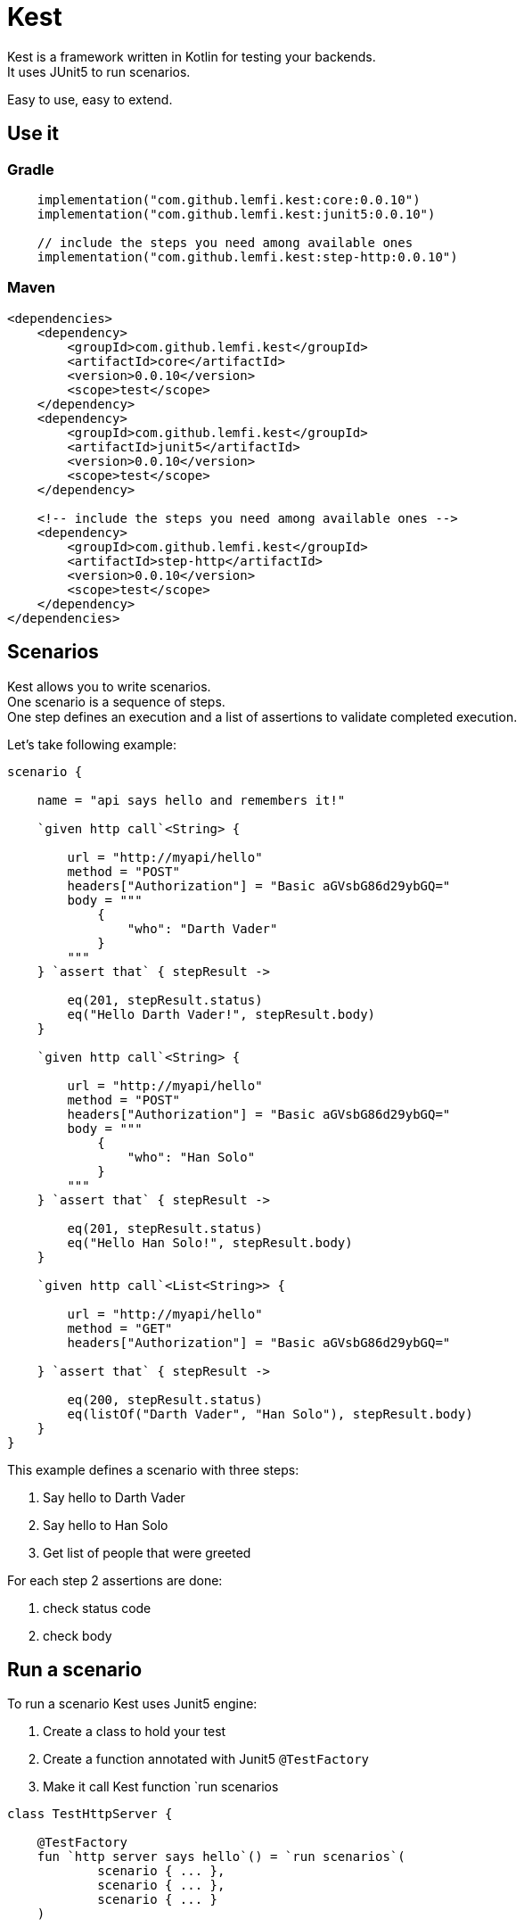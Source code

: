 :gitplant: http://www.plantuml.com/plantuml/proxy?src=https://raw.githubusercontent.com/lemfi/kest/main/

= Kest

Kest is a framework written in Kotlin for testing your backends. +
It uses JUnit5 to run scenarios.

Easy to use, easy to extend.

== Use it
=== Gradle
[source, kotlin]
----
    implementation("com.github.lemfi.kest:core:0.0.10")
    implementation("com.github.lemfi.kest:junit5:0.0.10")

    // include the steps you need among available ones
    implementation("com.github.lemfi.kest:step-http:0.0.10")
----
=== Maven
[source, xml]
----
<dependencies>
    <dependency>
        <groupId>com.github.lemfi.kest</groupId>
        <artifactId>core</artifactId>
        <version>0.0.10</version>
        <scope>test</scope>
    </dependency>
    <dependency>
        <groupId>com.github.lemfi.kest</groupId>
        <artifactId>junit5</artifactId>
        <version>0.0.10</version>
        <scope>test</scope>
    </dependency>

    <!-- include the steps you need among available ones -->
    <dependency>
        <groupId>com.github.lemfi.kest</groupId>
        <artifactId>step-http</artifactId>
        <version>0.0.10</version>
        <scope>test</scope>
    </dependency>
</dependencies>
----



== Scenarios

Kest allows you to write scenarios. +
One scenario is a sequence of steps. +
One step defines an execution and a list of assertions to validate completed execution.

Let's take following example:
[source,kotlin]
----
scenario {

    name = "api says hello and remembers it!"

    `given http call`<String> {

        url = "http://myapi/hello"
        method = "POST"
        headers["Authorization"] = "Basic aGVsbG86d29ybGQ="
        body = """
            {
                "who": "Darth Vader"
            }
        """
    } `assert that` { stepResult ->

        eq(201, stepResult.status)
        eq("Hello Darth Vader!", stepResult.body)
    }

    `given http call`<String> {

        url = "http://myapi/hello"
        method = "POST"
        headers["Authorization"] = "Basic aGVsbG86d29ybGQ="
        body = """
            {
                "who": "Han Solo"
            }
        """
    } `assert that` { stepResult ->

        eq(201, stepResult.status)
        eq("Hello Han Solo!", stepResult.body)
    }

    `given http call`<List<String>> {

        url = "http://myapi/hello"
        method = "GET"
        headers["Authorization"] = "Basic aGVsbG86d29ybGQ="

    } `assert that` { stepResult ->

        eq(200, stepResult.status)
        eq(listOf("Darth Vader", "Han Solo"), stepResult.body)
    }
}
----

This example defines a scenario with three steps:

. Say hello to Darth Vader
. Say hello to Han Solo
. Get list of people that were greeted

For each step 2 assertions are done:

. check status code
. check body

== Run a scenario

To run a scenario Kest uses Junit5 engine:

. Create a class to hold your test
. Create a function annotated with Junit5 `@TestFactory`
. Make it call Kest function `run scenarios

[source,kotlin]
----

class TestHttpServer {

    @TestFactory
    fun `http server says hello`() = `run scenarios`(
            scenario { ... },
            scenario { ... },
            scenario { ... }
    )


    @TestFactory
    fun `http server says goodbye`() = `run scenarios`(
            scenario { ... },
            scenario { ... },
            scenario { ... }
    )
----

== It's Kotlin make it easy to read!
A scenario may become a long list of steps, not easily readable. +
Why do not extract steps to external functions, it will also make them reusable: double gain!

[source,kotlin]
----

fun ScenarioBuilder.`say hello`(who: String) {
    `given http call`<String> {

        url = "http://localhost:8080/hello"
        method = "POST"
        headers["Authorization"] = "Basic aGVsbG86d29ybGQ="
        body = """
            {
                "who": "$who"
            }
            """
    } `assert that` { stepResult ->

        eq(201, stepResult.status)
        eq("Hello $who!", stepResult.body)
    }
}

fun ScenarioBuilder.`get greeted`(vararg expectedGreeted: String) {
    `given http call`<List<String>> {

        url = "http://localhost:8080/hello"
        method = "GET"
        headers["Authorization"] = "Basic aGVsbG86d29ybGQ="

    } `assert that` { stepResult ->

        eq(200, stepResult.status)
        eq(expectedGreeted.toList(), stepResult.body)
    }
}


class TestHttpServer {

    @TestFactory
    fun `http server hello`() = `run scenarios`(
            scenario {

                name = "api says hello and remembers it!"

                `say hello`("Darth Vader")
                `say hello`("Han Solo")

                `get greeted`("Darth Vader", "Han Solo")
            },
            beforeEach = { startSampleApi() },
            afterEach = { stopSampleApi() }
    )

    @TestFactory
    fun `http server goodbye`() = `run scenarios`(
            scenario {

                name = "api says goodbye and forgets people!"

                `say hello`("Darth Vader")
                `say hello`("Han Solo")

                `given http call`<String> {

                    url = "http://localhost:8080/hello?who=Darth Vader"
                    method = "DELETE"
                    headers["Authorization"] = "Basic aGVsbG86d29ybGQ="

                } `assert that` { stepResult ->

                    eq(201, stepResult.status)
                    eq("Goodbye Darth Vader!", stepResult.body)
                }

                `get greeted`("Han Solo")

            },
            beforeEach = { startSampleApi() },
            afterEach = { stopSampleApi() }
    )
}

----

And again, we can also extract scenarios

[source,kotlin]
----

val `api says hello and remembers it!` = scenario {

    name = "api says hello and remembers it!"

    `say hello`("Darth Vader")
    `say hello`("Han Solo")

    `get greeted`("Darth Vader", "Han Solo")
}

val `api says goodbye and forgets people!` = scenario {

            name = "api says goodbye and forgets people!"

            `say hello`("Darth Vader")
            `say hello`("Han Solo")

            `given http call`<String> {

                url = "http://localhost:8080/hello?who=Darth Vader"
                method = "DELETE"
                headers["Authorization"] = "Basic aGVsbG86d29ybGQ="

            } `assert that` { stepResult ->

                eq(201, stepResult.status)
                eq("Goodbye Darth Vader!", stepResult.body)
            }

            `get greeted`("Han Solo")

        }


class TestHttpServer {

    @TestFactory
    fun `http server hello`() = `run scenarios`(
            `api says hello and remembers it!`,

            beforeEach = { startSampleApi() },
            afterEach = { stopSampleApi() }
    )

    @TestFactory
    fun `http server goodbye`() = `run scenarios`(
           `api says goodbye and forgets people!`,

            beforeEach = { startSampleApi() },
            afterEach = { stopSampleApi() }
    )

    @TestFactory
    fun `http server hello and goodbye`() = `run scenarios`(
            `api says hello and remembers it!`,
            `api says goodbye and forgets people!`,

            beforeEach = { startSampleApi() },
            afterEach = { stopSampleApi() }
    )
}

----

== Focus on how it works

image::{gitplant}/doc/diag/model.puml[]

When a scenario is launched, all its steps are launched sequentially, if one step fails the scenario fails without running remaining steps. +
When a step is launched its execution is played, then assertions are played against execution result. +

== Available Steps

* link:step-http/README.adoc[HTTP]
* link:step-rabbitmq/README.adoc[RabbitMQ]
* Mongo
* Cadence

== Configuration

You might want to access data from a configuration file.
Kest offers you to add your entries in a file named kest.yaml
All data from this file has to be mapped to a kotlin data class.

Then you can access your configuration by calling function `property`:
[source,yml, title=kest.yml]
----
mykey: myvalue
myotherkey: myothervalue

domain:
  akey: a value
  anotherkey: anothervalue
----
[source, kotlin, title="Configuration data class"]
----

data class Properties(
    val mykey: String,
    val myotherkey: String,
    val domain: Domain
)

data class Domain(
    val akey: String,
    val anotherkey: String
)
----
[source, kotlin, title="Access configuration"]
----
property<Properties> { myKey }
property<Properties> { myValue }
property<Properties> { domain.akey }
property<Properties> { domain.anotherkey }
----
